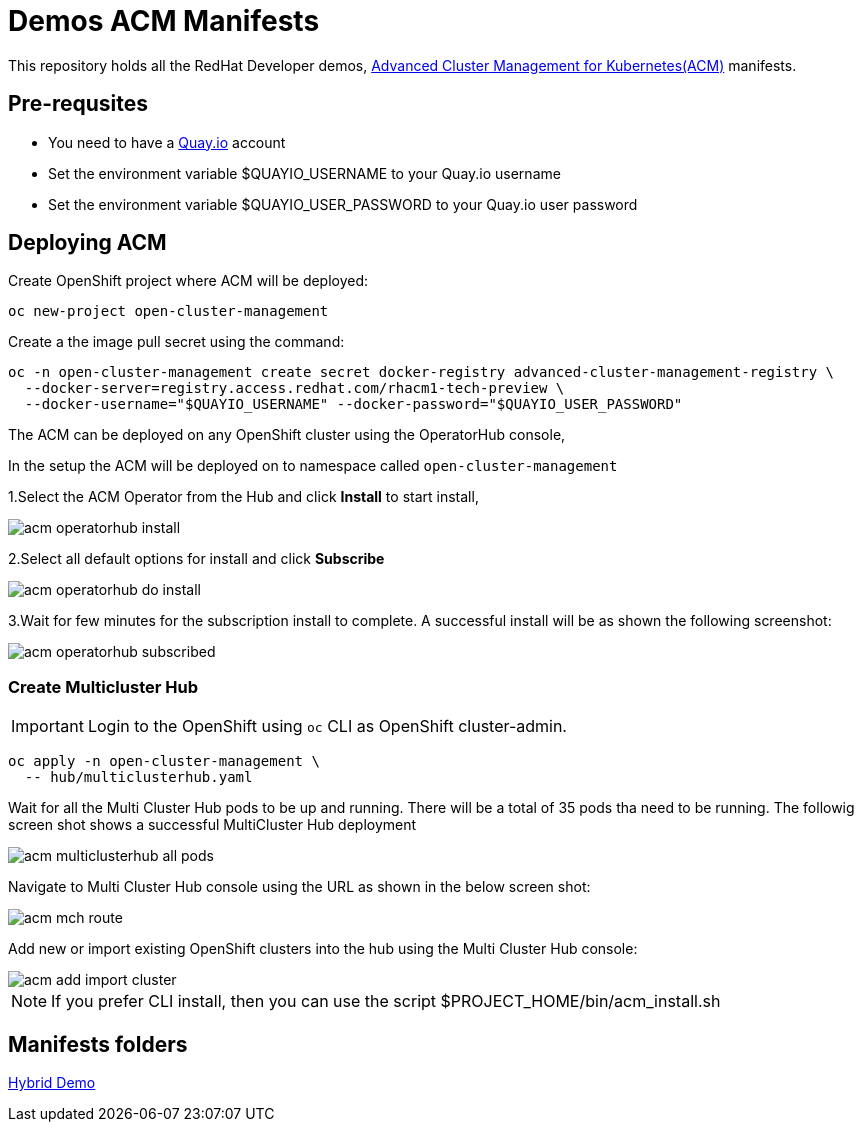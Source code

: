 = Demos ACM Manifests

This repository holds all the RedHat Developer demos, https://www.redhat.com/en/technologies/management/advanced-cluster-management[Advanced Cluster Management for Kubernetes(ACM)]  manifests.

== Pre-requsites

* You need to have a https://quay.io[Quay.io] account
* Set the environment variable $QUAYIO_USERNAME to your Quay.io username
* Set the environment variable $QUAYIO_USER_PASSWORD to your Quay.io user password 

== Deploying ACM

Create OpenShift project where ACM will be deployed:

[source,bash]
----
oc new-project open-cluster-management
----

Create a the image pull secret using the command:

[source,bash]
----
oc -n open-cluster-management create secret docker-registry advanced-cluster-management-registry \
  --docker-server=registry.access.redhat.com/rhacm1-tech-preview \
  --docker-username="$QUAYIO_USERNAME" --docker-password="$QUAYIO_USER_PASSWORD"
----

The ACM can be deployed on any OpenShift cluster using the OperatorHub console,

In the setup the ACM will be deployed on to namespace called `open-cluster-management`

1.Select the ACM Operator from the Hub and click *Install* to start install,

image::assets/images/acm_operatorhub_install.png[]

2.Select all default options for install and click *Subscribe*

image::assets/images/acm_operatorhub_do_install.png[]

3.Wait for few minutes for the subscription install to complete. A successful install will be as shown the following screenshot:

image::assets/images/acm_operatorhub_subscribed.png[]

=== Create Multicluster Hub

[IMPORTANT]
====
Login to the OpenShift using `oc` CLI as OpenShift cluster-admin.
====

[source,bash]
----
oc apply -n open-cluster-management \
  -- hub/multiclusterhub.yaml
----

Wait for all the Multi Cluster Hub pods to be up and running. There will be a total of 35 pods tha need to be running. The followig screen shot shows a successful MultiCluster Hub deployment

image::assets/images/acm_multiclusterhub_all_pods.png[]

Navigate to Multi Cluster Hub console using the URL as shown in the below screen shot:

image::assets/images/acm_mch_route.png[]

Add new or import existing OpenShift clusters into the hub using the Multi Cluster Hub console:

image::assets/images/acm_add_import_cluster.png[]

[NOTE]
====
If you prefer CLI install, then you can use the script $PROJECT_HOME/bin/acm_install.sh
====

== Manifests folders

link:./hybrid-demo[Hybrid Demo]

